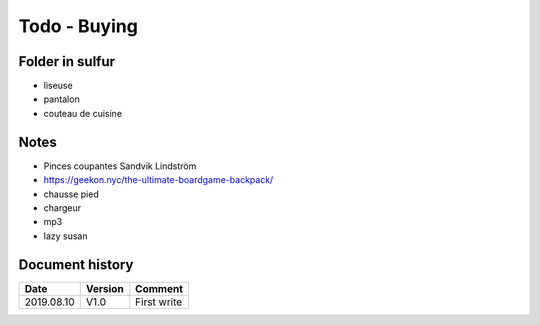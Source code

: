 Todo - Buying
*************

Folder in sulfur
================

* liseuse
* pantalon
* couteau de cuisine

Notes
=====

* Pinces coupantes Sandvik Lindström
* https://geekon.nyc/the-ultimate-boardgame-backpack/
* chausse pied
* chargeur
* mp3
* lazy susan

Document history
================

+------------+---------+--------------------------------------------------------------------+
| Date       | Version | Comment                                                            |
+============+=========+====================================================================+
| 2019.08.10 | V1.0    | First write                                                        |
+------------+---------+--------------------------------------------------------------------+
